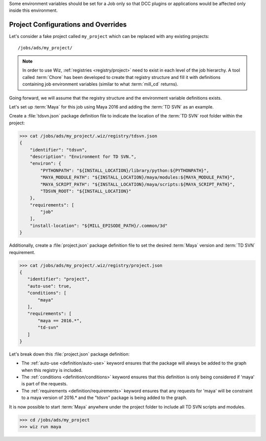 Some environment variables should be set for a Job only so that DCC plugins or
applications would be affected only inside this environment.

.. _tutorial/project:

Project Configurations and Overrides
------------------------------------

Let's consider a fake project called ``my_project`` which can be replaced with
any existing projects::

    /jobs/ads/my_project/

.. note::

    In order to use Wiz, :ref:`registries <registry/project>` need to exist in
    each level of the job hierarchy. A tool called :term:`Chore` has been
    developed to create that registry structure and fill it with definitions
    containing job environment variables (similar to what :term:`mill_cd`
    returns).

Going forward, we will assume that the registry structure and the environment
variable definitions exists.

Let's set up :term:`Maya` for this job using Maya 2016 and adding the
:term:`TD SVN` as an example.

Create a :file:`tdsvn.json` package definition file to indicate the
location of the :term:`TD SVN` root folder within the project:

.. code-block:: console

    >>> cat /jobs/ads/my_project/.wiz/registry/tdsvn.json
    {
        "identifier": "tdsvn",
        "description": "Environment for TD SVN.",
        "environ": {
            "PYTHONPATH": "${INSTALL_LOCATION}/library/python:${PYTHONPATH}",
            "MAYA_MODULE_PATH": "${INSTALL_LOCATION}/maya/modules:${MAYA_MODULE_PATH}",
            "MAYA_SCRIPT_PATH": "${INSTALL_LOCATION}/maya/scripts:${MAYA_SCRIPT_PATH}",
            "TDSVN_ROOT": "${INSTALL_LOCATION}"
        },
        "requirements": [
            "job"
        ],
        "install-location": "${MILL_EPISODE_PATH}/.common/3d"
    }

Additionally, create a :file:`project.json` package definition file to set the
desired :term:`Maya` version and :term:`TD SVN` requirement.

.. code-block:: console

    >>> cat /jobs/ads/my_project/.wiz/registry/project.json
    {
       "identifier": "project",
       "auto-use": true,
       "conditions": [
           "maya"
       ],
       "requirements": [
           "maya == 2016.*",
           "td-svn"
       ]
    }


Let's break down this :file:`project.json` package definition:

* The :ref:`auto-use <definition/auto-use>` keyword ensures that the package
  will always be added to the graph when this registry is included.

* The :ref:`conditions <definition/conditions>` keyword ensures that this
  definition is only being considered if 'maya' is part of the requests.

* The :ref:`requirements <definition/requirements>` keyword ensures that any
  requests for 'maya' will be constraint to a maya version of 2016.* and the
  "tdsvn" package is being added to the graph.


It is now possible to start :term:`Maya` anywhere under the project folder to
include all TD SVN scripts and modules.

.. code-block:: console

    >>> cd /jobs/ads/my_project
    >>> wiz run maya
